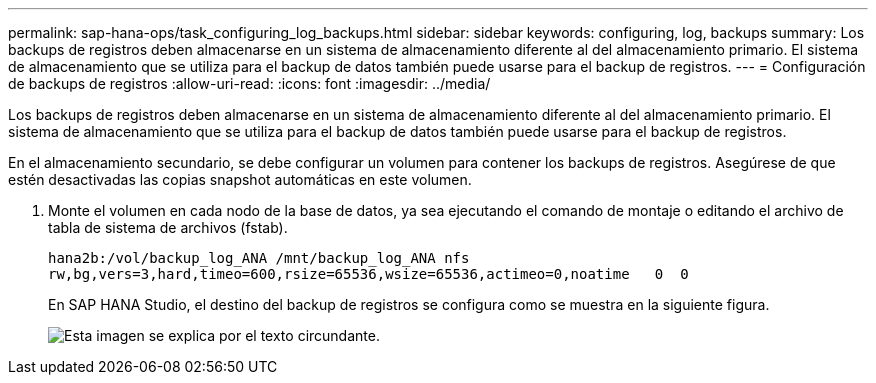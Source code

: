 ---
permalink: sap-hana-ops/task_configuring_log_backups.html 
sidebar: sidebar 
keywords: configuring, log, backups 
summary: Los backups de registros deben almacenarse en un sistema de almacenamiento diferente al del almacenamiento primario. El sistema de almacenamiento que se utiliza para el backup de datos también puede usarse para el backup de registros. 
---
= Configuración de backups de registros
:allow-uri-read: 
:icons: font
:imagesdir: ../media/


[role="lead"]
Los backups de registros deben almacenarse en un sistema de almacenamiento diferente al del almacenamiento primario. El sistema de almacenamiento que se utiliza para el backup de datos también puede usarse para el backup de registros.

En el almacenamiento secundario, se debe configurar un volumen para contener los backups de registros. Asegúrese de que estén desactivadas las copias snapshot automáticas en este volumen.

. Monte el volumen en cada nodo de la base de datos, ya sea ejecutando el comando de montaje o editando el archivo de tabla de sistema de archivos (fstab).
+
[listing]
----
hana2b:/vol/backup_log_ANA /mnt/backup_log_ANA nfs
rw,bg,vers=3,hard,timeo=600,rsize=65536,wsize=65536,actimeo=0,noatime   0  0
----
+
En SAP HANA Studio, el destino del backup de registros se configura como se muestra en la siguiente figura.

+
image::../media/sap_hana_studio_log_backup_destination_gui.gif[Esta imagen se explica por el texto circundante.]


